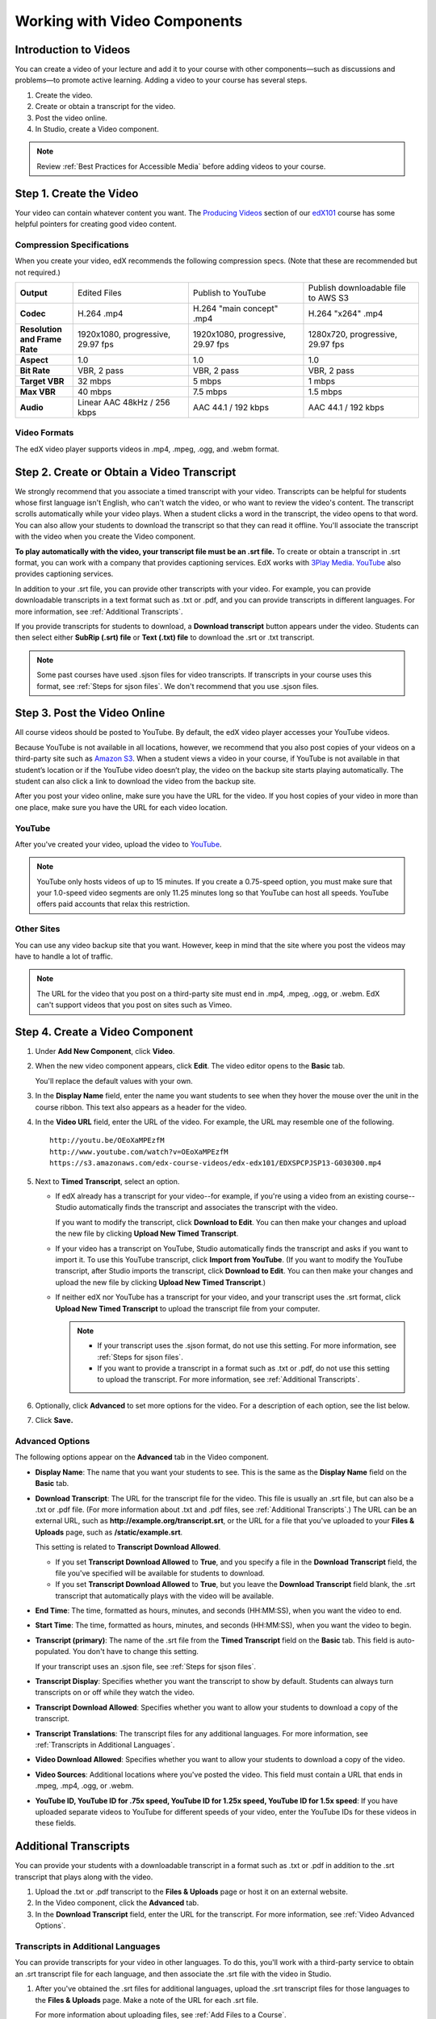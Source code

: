 .. _Working with Video Components:

#############################
Working with Video Components
#############################


**********************
Introduction to Videos
**********************
You can create a video of your lecture and add it to your course with other components—such 
as discussions and problems—to promote active learning. Adding a video to your course has several steps.

#. Create the video.
#. Create or obtain a transcript for the video.
#. Post the video online.
#. In Studio, create a Video component.

.. note:: Review :ref:`Best Practices for Accessible Media` before adding videos to your course.

.. _Create the Video:

************************
Step 1. Create the Video
************************

Your video can contain whatever content you want. The `Producing Videos <https://edge.edx.org/courses/edX/edX101/How_to_Create_an_edX_Course/courseware/93451eee15ed47b0a310c19020e8dc64/a1b0835e986b4283b0f8871d97babb9a/>`_ 
section of our `edX101 <https://edge.edx.org/courses/edX/edX101/How_to_Create_an_edX_Course/about>`_ 
course has some helpful pointers for creating good video content.

.. _Compression Specifications:

Compression Specifications
--------------------------

When you create your video, edX recommends the following compression specs. (Note that 
these are recommended but not required.)

.. list-table::
   :widths: 10 20 20 20
   :header-rows: 0
   :stub-columns: 1

   * - Output
     - Edited Files
     - Publish to YouTube
     - Publish downloadable file to AWS S3
   * - Codec
     - H.264 .mp4
     - H.264 "main concept" .mp4
     - H.264 "x264" .mp4
   * - Resolution and Frame Rate
     - 1920x1080, progressive, 29.97 fps
     - 1920x1080, progressive, 29.97 fps 
     - 1280x720, progressive, 29.97 fps
   * - Aspect
     - 1.0
     - 1.0
     - 1.0
   * - Bit Rate
     - VBR, 2 pass 
     - VBR, 2 pass 
     - VBR, 2 pass  
   * - Target VBR
     - 32 mbps
     - 5 mbps
     - 1 mbps
   * - Max VBR
     - 40 mbps
     - 7.5 mbps
     - 1.5 mbps
   * - Audio
     - Linear AAC 48kHz / 256 kbps
     - AAC 44.1 / 192 kbps
     - AAC 44.1 / 192 kbps

.. _Video Formats:

Video Formats
-------------

The edX video player supports videos in .mp4, .mpeg, .ogg, and .webm format.

.. _Create Transcript:

*********************************************
Step 2. Create or Obtain a Video Transcript
*********************************************

We strongly recommend that you associate a timed transcript with your video. Transcripts can be helpful for students whose first language isn't English, who can't watch the video, or who want to review the video's content. The transcript scrolls automatically while your video plays. When a student clicks a word in the transcript, the video opens to that word. You can also allow your students to download the transcript so that they can read it offline. You'll associate the transcript with the video when you create the Video component.

**To play automatically with the video, your transcript file must be an .srt file.** To create or obtain a transcript in .srt format, you can work with a company that provides captioning services. EdX works with `3Play Media <http://www.3playmedia.com>`_. `YouTube <http://www.youtube.com/>`_ also provides captioning services. 

In addition to your .srt file, you can provide other transcripts with your video. For example, you can provide downloadable transcripts in a text format such as .txt or .pdf, and you can provide transcripts in different languages. For more information, see :ref:`Additional Transcripts`. 

If you provide transcripts for students to download, a **Download transcript** button appears under the video. Students can then select either **SubRip (.srt) file** or **Text (.txt) file** to download the .srt or .txt transcript.

.. image:: ../Images/transcript-download.png

.. note:: Some past courses have used .sjson files for video transcripts. If transcripts in your course uses this format, see :ref:`Steps for sjson files`. We don't recommend that you use .sjson files.


*****************************
Step 3. Post the Video Online
*****************************

All course videos should be posted to YouTube. By default, the edX video player accesses your YouTube videos. 

Because YouTube is not available in all locations, however, we recommend that you also post 
copies of your videos on a third-party site such as `Amazon S3 <http://aws.amazon.com/s3/>`_. When a student views  a video in your course, if YouTube is not available in that student’s location or if 
the YouTube video doesn’t play, the video on the backup site starts playing automatically. 
The student can also click a link to download the video from the backup site.

After you post your video online, make sure you have the URL for the video. If you host copies of your video in more than one place, make sure you have the URL for each video location.


YouTube
-------

After you've created your video, upload the video to `YouTube <http://www.youtube.com/>`_. 

.. note:: YouTube only hosts videos of up to 15 minutes. If you create a 0.75-speed option, you must make sure that your 1.0-speed video segments are only 11.25 minutes long so that YouTube can host all speeds. YouTube offers paid accounts that relax this restriction.

Other Sites
-----------

You can use any video backup site that you want. However, keep in mind that the site where you 
post the videos may have to handle a lot of traffic.

.. note:: The URL for the video that you post on a third-party site must end in .mp4, .mpeg, .ogg, or .webm. EdX can't support videos that you post on sites such as Vimeo. 



.. _Create a Video Component:

********************************
Step 4. Create a Video Component
********************************

#. Under **Add New Component**, click **Video**.

#. When the new video component appears, click **Edit**. The video editor opens to the **Basic** tab.

   .. image:: ../Images/VideoComponentEditor.png
    :alt: Image of the video component editor

   You'll replace the default values with your own. 
   
#. In the **Display Name** field, enter the name you want students to see when they hover the mouse 
   over the unit in the course ribbon. This text also appears as a header for the video.

#. In the **Video URL** field, enter the URL of the video. For example, the URL may resemble one of the following.

   ::
   
      http://youtu.be/OEoXaMPEzfM
      http://www.youtube.com/watch?v=OEoXaMPEzfM
      https://s3.amazonaws.com/edx-course-videos/edx-edx101/EDXSPCPJSP13-G030300.mp4	


#. Next to **Timed Transcript**, select an option.

   - If edX already has a transcript for your video--for example, if you're using a video from an existing course--Studio automatically finds the transcript and associates the transcript with the video.
     
     If you want to modify the transcript, click **Download to Edit**. You can then make your changes and upload the new file by clicking **Upload New Timed Transcript**.

   - If your video has a transcript on YouTube, Studio automatically finds the transcript and asks if you want to import it. To use this YouTube transcript, click **Import from YouTube**. (If you want to modify the YouTube transcript, after Studio imports the transcript, click **Download to Edit**. You can then make your changes and upload the new file by clicking **Upload New Timed Transcript**.)

   - If neither edX nor YouTube has a transcript for your video, and your transcript uses the .srt format, click **Upload New Timed Transcript** to upload the transcript file from your computer. 

     .. note:: 

        * If your transcript uses the .sjson format, do not use this setting. For more information, see :ref:`Steps for sjson files`.

        * If you want to provide a transcript in a format such as .txt or .pdf, do not use this setting to upload the transcript. For more information, see :ref:`Additional Transcripts`. 
    

#. Optionally, click **Advanced** to set more options for the video. For a description of each option, see the list below.

#. Click **Save.**
  
.. _Video Advanced Options:

Advanced Options
----------------

The following options appear on the **Advanced** tab in the Video component.

* **Display Name**: The name that you want your students to see. This is the same as the **Display Name** field on the **Basic** tab.

* **Download Transcript**: The URL for the transcript file for the video. This file is usually an .srt file, but can also be a .txt or .pdf file. (For more information about .txt and .pdf files, see :ref:`Additional Transcripts`.) The URL can be an external URL, such as **http://example.org/transcript.srt**, or the URL for a file that you've uploaded to your **Files & Uploads** page, such as **/static/example.srt**.

  This setting is related to **Transcript Download Allowed**. 

  * If you set **Transcript Download Allowed** to **True**, and you specify a file in the **Download Transcript** field, the file you've specified will be available for students to download. 

  * If you set **Transcript Download Allowed** to **True**, but you leave the **Download Transcript** field blank, the .srt transcript that automatically plays with the video will be available. 

* **End Time**: The time, formatted as hours, minutes, and seconds (HH:MM:SS), when you want the video to end.

* **Start Time**: The time, formatted as hours, minutes, and seconds (HH:MM:SS), when you want the video to begin. 

* **Transcript (primary)**: The name of the .srt file from the **Timed Transcript** field on the **Basic** tab. This field is auto-populated. You don't have to change this setting.
  
  If your transcript uses an .sjson file, see :ref:`Steps for sjson files`.

* **Transcript Display**: Specifies whether you want the transcript to show by default. Students can always turn transcripts on or off while they watch the video.


* **Transcript Download Allowed**: Specifies whether you want to allow your students to download a copy of the transcript. 

* **Transcript Translations**: The transcript files for any additional languages. For more information, see :ref:`Transcripts in Additional Languages`.

* **Video Download Allowed**: Specifies whether you want to allow your students to download a copy of the video.

* **Video Sources**: Additional locations where you've posted the video. This field must contain a URL that ends in .mpeg, .mp4, .ogg, or .webm.

* **YouTube ID, YouTube ID for .75x speed, YouTube ID for 1.25x speed, YouTube ID for 1.5x speed**: If you have uploaded separate videos to YouTube for different speeds of your video, enter the YouTube IDs for these videos in these fields.


.. _Additional Transcripts:

**********************
Additional Transcripts
**********************

You can provide your students with a downloadable transcript in a format such as .txt or .pdf in addition to the .srt transcript that plays along with the video.

#. Upload the .txt or .pdf transcript to the **Files & Uploads** page or host it on an external website.

#. In the Video component, click the **Advanced** tab.

#. In the **Download Transcript** field, enter the URL for the transcript. For more information, see :ref:`Video Advanced Options`.

.. _Transcripts in Additional Languages:

Transcripts in Additional Languages
-----------------------------------

You can provide transcripts for your video in other languages. To do this, you'll work with a third-party service to obtain an .srt transcript file for each language, and then associate the .srt file with the video in Studio.

#. After you've obtained the .srt files for additional languages, upload the .srt transcript files for those languages to the **Files & Uploads** page. Make a note of the URL for each .srt file.
  
   For more information about uploading files, see :ref:`Add Files to a Course`.

#. In Studio, open the Video component for the video.

#. On the **Advanced** tab, scroll down to **Transcript Translations**, and then click **Add**. Two boxes appear above the **Add** button.

#. In the box on the left, enter the ISO 639-1 language code for the language of the transcript file. To find a language code, see the second column of the `Codes for the Representation of Names chart <http://www.loc.gov/standards/iso639-2/php/code_list.php>`_. For example, you might enter **es** for Spanish, or **ru** for Russian.

#. In the box on the right, enter the URL for the language transcript file you uploaded to the **Files & Uploads** page. For example, you might enter **/static/Video1_Spanish.srt** or **/static/Video1_Russian.srt**.

   .. image:: ../Images/TranscriptTranslations.png
     :alt: Image of Transcript Translations fields

.. note:: Make sure that all your transcript file names are unique to each video and language. If you use the same transcript name in more than one Video component, the same transcript will play for each video. To avoid this problem, you could name your foreign language transcript files according to the video's file name and the transcript language.

  For example, you may have two videos, named 12345abcde.mp4 and 54321edcba.mp4. Each video has a Russian transcript and a Spanish transcript. You can name the transcripts for the first video 12345abcde_ru.srt and 12345abcde_es.srt, and name the transcripts for the second video 54321edcba_ru.srt and 54321edcba_es.srt.

.. _Steps for sjson files:

**********************
Steps for .sjson Files
**********************

If your course uses .sjson files, you'll upload the .sjson file for the video to the **Files & Uploads** page, and then specify the name of the .sjson file in the Video component.

.. note:: Only older courses that have used .sjson files in the past should use .sjson files. All new courses should use .srt files. 

#. Obtain the .sjson file from a media company such as 3Play.
#. Change the name of the .sjson file to use the following format:
   
   ``subs_FILENAME.srt.sjson``
   
   For example, if the name of your video is **Lecture1a**, the name of your .sjson file must be **subs_Lecture1a.srt.sjson**.
#. Upload the .sjson file for your video to the **Files & Uploads** page.
#. Create a new video component.
#. On the **Basic** tab, enter the name that you want students to see in the **Display Name** field.
#. In the **Video URL** field, enter the URL of the video. For example, the URL may resemble one of the following.

   ::
   
      http://youtu.be/OEoXaMPEzfM
      http://www.youtube.com/watch?v=OEoXaMPEzfM
      https://s3.amazonaws.com/edx-course-videos/edx-edx101/EDXSPCPJSP13-G030300.mp4

#. Click the **Advanced** tab.
#. In the **Transcript (primary)** field, enter the file name of your video. Do not include `subs_` or `.sjson`. For the example in step 2, you would only enter **Lecture1a**.
#. Set the other options that you want.
#. Click **Save**.
